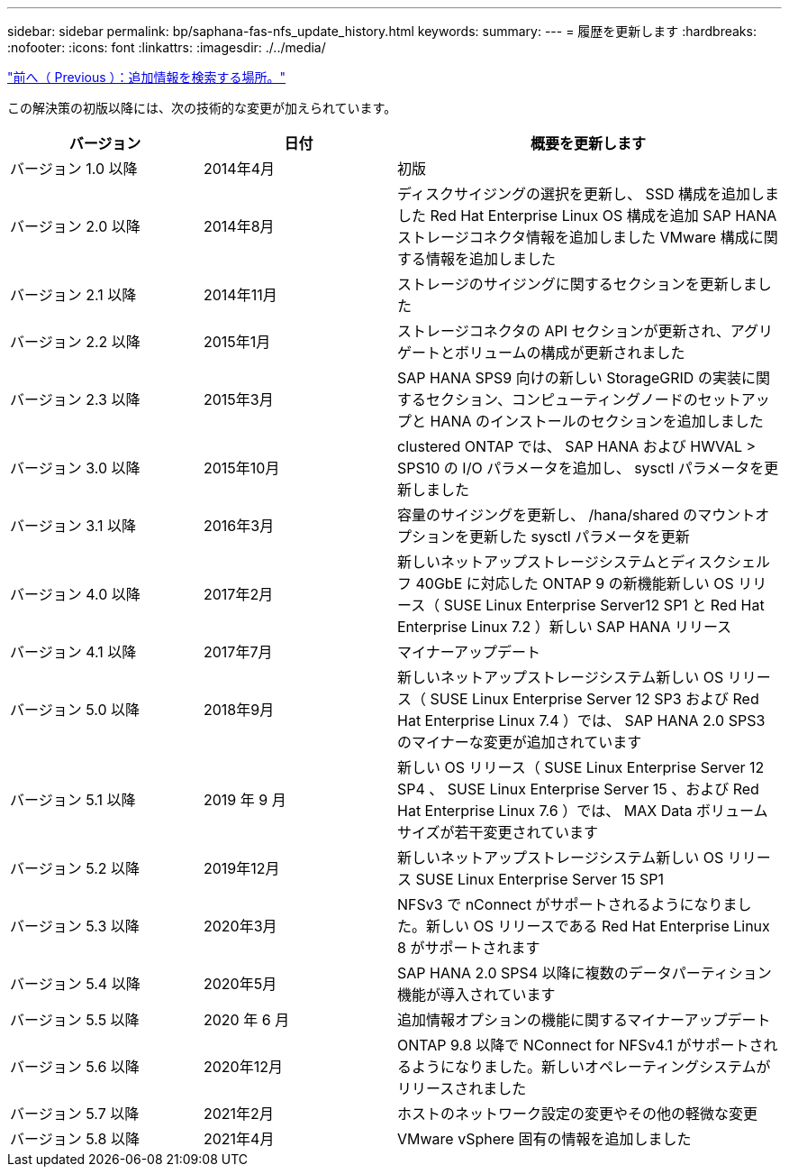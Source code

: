 ---
sidebar: sidebar 
permalink: bp/saphana-fas-nfs_update_history.html 
keywords:  
summary:  
---
= 履歴を更新します
:hardbreaks:
:nofooter: 
:icons: font
:linkattrs: 
:imagesdir: ./../media/


link:saphana-fas-nfs_where_to_find_additional_information.html["前へ（ Previous ）：追加情報を検索する場所。"]

この解決策の初版以降には、次の技術的な変更が加えられています。

[cols="25,25,50"]
|===
| バージョン | 日付 | 概要を更新します 


| バージョン 1.0 以降 | 2014年4月 | 初版 


| バージョン 2.0 以降 | 2014年8月 | ディスクサイジングの選択を更新し、 SSD 構成を追加しました Red Hat Enterprise Linux OS 構成を追加 SAP HANA ストレージコネクタ情報を追加しました VMware 構成に関する情報を追加しました 


| バージョン 2.1 以降 | 2014年11月 | ストレージのサイジングに関するセクションを更新しました 


| バージョン 2.2 以降 | 2015年1月 | ストレージコネクタの API セクションが更新され、アグリゲートとボリュームの構成が更新されました 


| バージョン 2.3 以降 | 2015年3月 | SAP HANA SPS9 向けの新しい StorageGRID の実装に関するセクション、コンピューティングノードのセットアップと HANA のインストールのセクションを追加しました 


| バージョン 3.0 以降 | 2015年10月 | clustered ONTAP では、 SAP HANA および HWVAL > SPS10 の I/O パラメータを追加し、 sysctl パラメータを更新しました 


| バージョン 3.1 以降 | 2016年3月 | 容量のサイジングを更新し、 /hana/shared のマウントオプションを更新した sysctl パラメータを更新 


| バージョン 4.0 以降 | 2017年2月 | 新しいネットアップストレージシステムとディスクシェルフ 40GbE に対応した ONTAP 9 の新機能新しい OS リリース（ SUSE Linux Enterprise Server12 SP1 と Red Hat Enterprise Linux 7.2 ）新しい SAP HANA リリース 


| バージョン 4.1 以降 | 2017年7月 | マイナーアップデート 


| バージョン 5.0 以降 | 2018年9月 | 新しいネットアップストレージシステム新しい OS リリース（ SUSE Linux Enterprise Server 12 SP3 および Red Hat Enterprise Linux 7.4 ）では、 SAP HANA 2.0 SPS3 のマイナーな変更が追加されています 


| バージョン 5.1 以降 | 2019 年 9 月 | 新しい OS リリース（ SUSE Linux Enterprise Server 12 SP4 、 SUSE Linux Enterprise Server 15 、および Red Hat Enterprise Linux 7.6 ）では、 MAX Data ボリュームサイズが若干変更されています 


| バージョン 5.2 以降 | 2019年12月 | 新しいネットアップストレージシステム新しい OS リリース SUSE Linux Enterprise Server 15 SP1 


| バージョン 5.3 以降 | 2020年3月 | NFSv3 で nConnect がサポートされるようになりました。新しい OS リリースである Red Hat Enterprise Linux 8 がサポートされます 


| バージョン 5.4 以降 | 2020年5月 | SAP HANA 2.0 SPS4 以降に複数のデータパーティション機能が導入されています 


| バージョン 5.5 以降 | 2020 年 6 月 | 追加情報オプションの機能に関するマイナーアップデート 


| バージョン 5.6 以降 | 2020年12月 | ONTAP 9.8 以降で NConnect for NFSv4.1 がサポートされるようになりました。新しいオペレーティングシステムがリリースされました 


| バージョン 5.7 以降 | 2021年2月 | ホストのネットワーク設定の変更やその他の軽微な変更 


| バージョン 5.8 以降 | 2021年4月 | VMware vSphere 固有の情報を追加しました 
|===